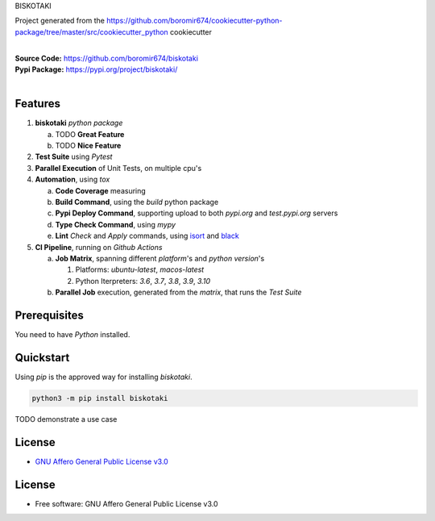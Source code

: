 BISKOTAKI

Project generated from the https://github.com/boromir674/cookiecutter-python-package/tree/master/src/cookiecutter_python cookiecutter

.. start-badges

| |build| |release_version| |wheel| |supported_versions| |gh-lic| |commits_since_specific_tag_on_master| |commits_since_latest_github_release|


|
| **Source Code:** https://github.com/boromir674/biskotaki
| **Pypi Package:** https://pypi.org/project/biskotaki/
|


Features
========


1. **biskotaki** `python package`

   a. TODO **Great Feature**
   b. TODO **Nice Feature**

2. **Test Suite** using `Pytest`
3. **Parallel Execution** of Unit Tests, on multiple cpu's
4. **Automation**, using `tox`

   a. **Code Coverage** measuring
   b. **Build Command**, using the `build` python package
   c. **Pypi Deploy Command**, supporting upload to both `pypi.org` and `test.pypi.org` servers
   d. **Type Check Command**, using `mypy`
   e. **Lint** *Check* and `Apply` commands, using `isort`_ and `black`_
5. **CI Pipeline**, running on `Github Actions`

   a. **Job Matrix**, spanning different `platform`'s and `python version`'s

      1. Platforms: `ubuntu-latest`, `macos-latest`
      2. Python Iterpreters: `3.6`, `3.7`, `3.8`, `3.9`, `3.10`
   b. **Parallel Job** execution, generated from the `matrix`, that runs the `Test Suite`


Prerequisites
=============

You need to have `Python` installed.

Quickstart
==========

Using `pip` is the approved way for installing `biskotaki`.

.. code-block:: sh

    python3 -m pip install biskotaki


TODO demonstrate a use case


License
=======

|gh-lic|

* `GNU Affero General Public License v3.0`_


License
=======

* Free software: GNU Affero General Public License v3.0


.. MACROS/ALIASES

.. start-badges

.. Test Workflow Status on Github Actions for specific branch <branch>

.. |build| image:: https://img.shields.io/github/workflow/status/boromir674/biskotaki/Test%20Python%20Package/master?label=build&logo=github-actions&logoColor=%233392FF
    :alt: GitHub Workflow Status (branch)
    :target: https://github.com/boromir674/biskotaki/actions/workflows/test.yaml?query=branch%3Amaster

.. above url to workflow runs, filtered by the specified branch

.. |release_version| image:: https://img.shields.io/pypi/v/biskotaki
    :alt: Production Version
    :target: https://pypi.org/project/biskotaki/

.. |wheel| image:: https://img.shields.io/pypi/wheel/biskotaki?color=green&label=wheel
    :alt: PyPI - Wheel
    :target: https://pypi.org/project/biskotaki

.. |supported_versions| image:: https://img.shields.io/pypi/pyversions/biskotaki?color=blue&label=python&logo=python&logoColor=%23ccccff
    :alt: Supported Python versions
    :target: https://pypi.org/project/biskotaki

.. |commits_since_specific_tag_on_master| image:: https://img.shields.io/github/commits-since/boromir674/biskotaki/v0.0.3/master?color=blue&logo=github
    :alt: GitHub commits since tagged version (branch)
    :target: https://github.com/boromir674/biskotaki/compare/v0.0.3..master

.. |commits_since_latest_github_release| image:: https://img.shields.io/github/commits-since/boromir674/biskotaki/latest?color=blue&logo=semver&sort=semver
    :alt: GitHub commits since latest release (by SemVer)

.. Github License (eg AGPL, MIT)
.. |gh-lic| image:: https://img.shields.io/github/license/boromir674/biskotaki
    :alt: GitHub
    :target: https://github.com/boromir674/biskotaki/blob/master/LICENSE


.. LINKS

.. _GNU Affero General Public License v3.0: https://github.com/boromir674/biskotaki/blob/master/LICENSE

.. _isort: https://pycqa.github.io/isort/

.. _black: https://black.readthedocs.io/en/stable/
